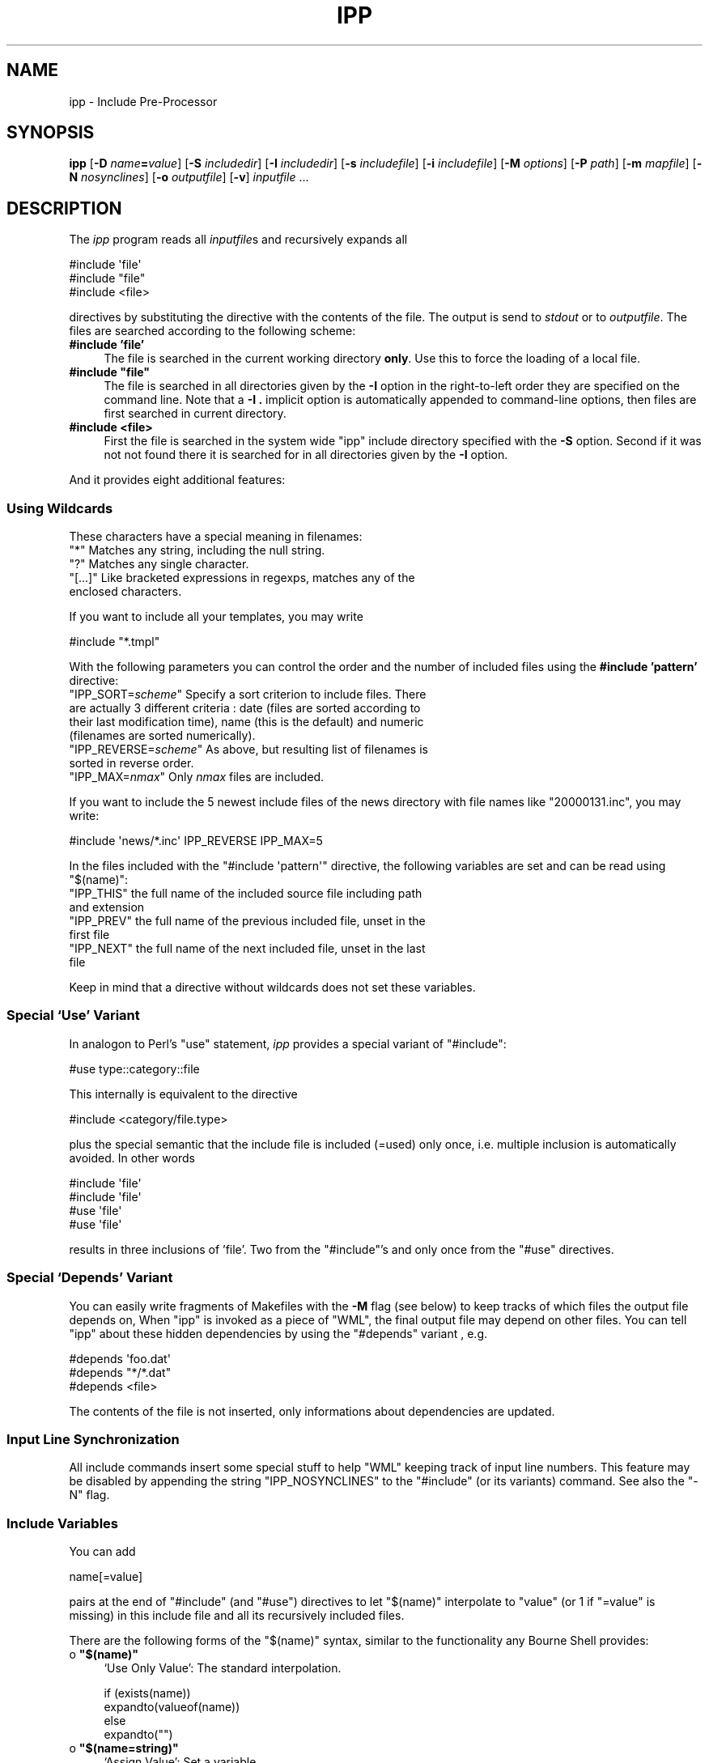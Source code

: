 .\" Automatically generated by Pod::Man 2.28 (Pod::Simple 3.28)
.\"
.\" Standard preamble:
.\" ========================================================================
.de Sp \" Vertical space (when we can't use .PP)
.if t .sp .5v
.if n .sp
..
.de Vb \" Begin verbatim text
.ft CW
.nf
.ne \\$1
..
.de Ve \" End verbatim text
.ft R
.fi
..
.\" Set up some character translations and predefined strings.  \*(-- will
.\" give an unbreakable dash, \*(PI will give pi, \*(L" will give a left
.\" double quote, and \*(R" will give a right double quote.  \*(C+ will
.\" give a nicer C++.  Capital omega is used to do unbreakable dashes and
.\" therefore won't be available.  \*(C` and \*(C' expand to `' in nroff,
.\" nothing in troff, for use with C<>.
.tr \(*W-
.ds C+ C\v'-.1v'\h'-1p'\s-2+\h'-1p'+\s0\v'.1v'\h'-1p'
.ie n \{\
.    ds -- \(*W-
.    ds PI pi
.    if (\n(.H=4u)&(1m=24u) .ds -- \(*W\h'-12u'\(*W\h'-12u'-\" diablo 10 pitch
.    if (\n(.H=4u)&(1m=20u) .ds -- \(*W\h'-12u'\(*W\h'-8u'-\"  diablo 12 pitch
.    ds L" ""
.    ds R" ""
.    ds C` ""
.    ds C' ""
'br\}
.el\{\
.    ds -- \|\(em\|
.    ds PI \(*p
.    ds L" ``
.    ds R" ''
.    ds C`
.    ds C'
'br\}
.\"
.\" Escape single quotes in literal strings from groff's Unicode transform.
.ie \n(.g .ds Aq \(aq
.el       .ds Aq '
.\"
.\" If the F register is turned on, we'll generate index entries on stderr for
.\" titles (.TH), headers (.SH), subsections (.SS), items (.Ip), and index
.\" entries marked with X<> in POD.  Of course, you'll have to process the
.\" output yourself in some meaningful fashion.
.\"
.\" Avoid warning from groff about undefined register 'F'.
.de IX
..
.nr rF 0
.if \n(.g .if rF .nr rF 1
.if (\n(rF:(\n(.g==0)) \{
.    if \nF \{
.        de IX
.        tm Index:\\$1\t\\n%\t"\\$2"
..
.        if !\nF==2 \{
.            nr % 0
.            nr F 2
.        \}
.    \}
.\}
.rr rF
.\"
.\" Accent mark definitions (@(#)ms.acc 1.5 88/02/08 SMI; from UCB 4.2).
.\" Fear.  Run.  Save yourself.  No user-serviceable parts.
.    \" fudge factors for nroff and troff
.if n \{\
.    ds #H 0
.    ds #V .8m
.    ds #F .3m
.    ds #[ \f1
.    ds #] \fP
.\}
.if t \{\
.    ds #H ((1u-(\\\\n(.fu%2u))*.13m)
.    ds #V .6m
.    ds #F 0
.    ds #[ \&
.    ds #] \&
.\}
.    \" simple accents for nroff and troff
.if n \{\
.    ds ' \&
.    ds ` \&
.    ds ^ \&
.    ds , \&
.    ds ~ ~
.    ds /
.\}
.if t \{\
.    ds ' \\k:\h'-(\\n(.wu*8/10-\*(#H)'\'\h"|\\n:u"
.    ds ` \\k:\h'-(\\n(.wu*8/10-\*(#H)'\`\h'|\\n:u'
.    ds ^ \\k:\h'-(\\n(.wu*10/11-\*(#H)'^\h'|\\n:u'
.    ds , \\k:\h'-(\\n(.wu*8/10)',\h'|\\n:u'
.    ds ~ \\k:\h'-(\\n(.wu-\*(#H-.1m)'~\h'|\\n:u'
.    ds / \\k:\h'-(\\n(.wu*8/10-\*(#H)'\z\(sl\h'|\\n:u'
.\}
.    \" troff and (daisy-wheel) nroff accents
.ds : \\k:\h'-(\\n(.wu*8/10-\*(#H+.1m+\*(#F)'\v'-\*(#V'\z.\h'.2m+\*(#F'.\h'|\\n:u'\v'\*(#V'
.ds 8 \h'\*(#H'\(*b\h'-\*(#H'
.ds o \\k:\h'-(\\n(.wu+\w'\(de'u-\*(#H)/2u'\v'-.3n'\*(#[\z\(de\v'.3n'\h'|\\n:u'\*(#]
.ds d- \h'\*(#H'\(pd\h'-\w'~'u'\v'-.25m'\f2\(hy\fP\v'.25m'\h'-\*(#H'
.ds D- D\\k:\h'-\w'D'u'\v'-.11m'\z\(hy\v'.11m'\h'|\\n:u'
.ds th \*(#[\v'.3m'\s+1I\s-1\v'-.3m'\h'-(\w'I'u*2/3)'\s-1o\s+1\*(#]
.ds Th \*(#[\s+2I\s-2\h'-\w'I'u*3/5'\v'-.3m'o\v'.3m'\*(#]
.ds ae a\h'-(\w'a'u*4/10)'e
.ds Ae A\h'-(\w'A'u*4/10)'E
.    \" corrections for vroff
.if v .ds ~ \\k:\h'-(\\n(.wu*9/10-\*(#H)'\s-2\u~\d\s+2\h'|\\n:u'
.if v .ds ^ \\k:\h'-(\\n(.wu*10/11-\*(#H)'\v'-.4m'^\v'.4m'\h'|\\n:u'
.    \" for low resolution devices (crt and lpr)
.if \n(.H>23 .if \n(.V>19 \
\{\
.    ds : e
.    ds 8 ss
.    ds o a
.    ds d- d\h'-1'\(ga
.    ds D- D\h'-1'\(hy
.    ds th \o'bp'
.    ds Th \o'LP'
.    ds ae ae
.    ds Ae AE
.\}
.rm #[ #] #H #V #F C
.\" ========================================================================
.\"
.IX Title "IPP 1"
.TH IPP 1 "2015-06-24" "EN Tools" "EN Tools"
.\" For nroff, turn off justification.  Always turn off hyphenation; it makes
.\" way too many mistakes in technical documents.
.if n .ad l
.nh
.SH "NAME"
ipp \- Include Pre\-Processor
.SH "SYNOPSIS"
.IX Header "SYNOPSIS"
\&\fBipp\fR
[\fB\-D\fR \fIname\fR\fB=\fR\fIvalue\fR]
[\fB\-S\fR \fIincludedir\fR]
[\fB\-I\fR \fIincludedir\fR]
[\fB\-s\fR \fIincludefile\fR]
[\fB\-i\fR \fIincludefile\fR]
[\fB\-M\fR \fIoptions\fR]
[\fB\-P\fR \fIpath\fR]
[\fB\-m\fR \fImapfile\fR]
[\fB\-N\fR \fInosynclines\fR]
[\fB\-o\fR \fIoutputfile\fR]
[\fB\-v\fR]
\&\fIinputfile\fR ...
.SH "DESCRIPTION"
.IX Header "DESCRIPTION"
The \fIipp\fR program reads all \fIinputfile\fRs and recursively expands all
.PP
.Vb 3
\&  #include \*(Aqfile\*(Aq
\&  #include "file"
\&  #include <file>
.Ve
.PP
directives by substituting the directive with the contents of the file.  The
output is send to \fIstdout\fR or to \fIoutputfile\fR. The files are searched
according to the following scheme:
.IP "\fB#include 'file'\fR" 4
.IX Item "#include 'file'"
The file is searched in the current working directory \fBonly\fR. Use
this to force the loading of a local file.
.ie n .IP "\fB#include ""file""\fR" 4
.el .IP "\fB#include ``file''\fR" 4
.IX Item "#include file"
The file is searched in all directories given by the \fB\-I\fR option in the
right-to-left order they are specified on the command line.  Note that
a \fB\-I .\fR implicit option is automatically appended to command-line
options, then files are first searched in current directory.
.IP "\fB#include <file>\fR" 4
.IX Item "#include <file>"
First the file is searched in the system wide \f(CW\*(C`ipp\*(C'\fR include directory
specified with the \fB\-S\fR option. Second if it was not not found there it is
searched for in all directories given by the \fB\-I\fR option.
.PP
And it provides eight additional features:
.SS "\fBUsing Wildcards\fP"
.IX Subsection "Using Wildcards"
These characters have a special meaning in filenames:
.ie n .IP """*""   Matches any string, including the null string." 4
.el .IP "\f(CW*\fR   Matches any string, including the null string." 4
.IX Item "* Matches any string, including the null string."
.PD 0
.ie n .IP """?""   Matches any single character." 4
.el .IP "\f(CW?\fR   Matches any single character." 4
.IX Item "? Matches any single character."
.ie n .IP """[...]""  Like bracketed expressions in regexps, matches any of the enclosed characters." 4
.el .IP "\f(CW[...]\fR  Like bracketed expressions in regexps, matches any of the enclosed characters." 4
.IX Item "[...] Like bracketed expressions in regexps, matches any of the enclosed characters."
.PD
.PP
If you want to include all your templates, you may write
.PP
.Vb 1
\&  #include "*.tmpl"
.Ve
.PP
With the following parameters you can control the order and the number
of included files using the \fB#include 'pattern'\fR directive:
.ie n .IP """IPP_SORT=\f(CIscheme\f(CW""     Specify a sort criterion to include files. There are actually 3 different criteria : date (files are sorted according to their last modification time), name (this is the default) and numeric (filenames are sorted numerically)." 4
.el .IP "\f(CWIPP_SORT=\f(CIscheme\f(CW\fR     Specify a sort criterion to include files. There are actually 3 different criteria : date (files are sorted according to their last modification time), name (this is the default) and numeric (filenames are sorted numerically)." 4
.IX Item "IPP_SORT=scheme Specify a sort criterion to include files. There are actually 3 different criteria : date (files are sorted according to their last modification time), name (this is the default) and numeric (filenames are sorted numerically)."
.PD 0
.ie n .IP """IPP_REVERSE=\f(CIscheme\f(CW""  As above, but resulting list of filenames is sorted in reverse order." 4
.el .IP "\f(CWIPP_REVERSE=\f(CIscheme\f(CW\fR  As above, but resulting list of filenames is sorted in reverse order." 4
.IX Item "IPP_REVERSE=scheme As above, but resulting list of filenames is sorted in reverse order."
.ie n .IP """IPP_MAX=\fInmax\f(CW""        Only \fInmax\fR files are included." 4
.el .IP "\f(CWIPP_MAX=\f(CInmax\f(CW\fR        Only \fInmax\fR files are included." 4
.IX Item "IPP_MAX=nmax Only nmax files are included."
.PD
.PP
If you want to include the 5 newest include files of the news directory 
with file names like \f(CW\*(C`20000131.inc\*(C'\fR, you may write:
.PP
.Vb 1
\&  #include \*(Aqnews/*.inc\*(Aq IPP_REVERSE IPP_MAX=5
.Ve
.PP
In the files included with the \f(CW\*(C`#include \*(Aqpattern\*(Aq\*(C'\fR directive, the 
following variables are set and can be read using \f(CW\*(C`$(name)\*(C'\fR:
.ie n .IP """IPP_THIS""  the full name of the included source file including path and extension" 4
.el .IP "\f(CWIPP_THIS\fR  the full name of the included source file including path and extension" 4
.IX Item "IPP_THIS the full name of the included source file including path and extension"
.PD 0
.ie n .IP """IPP_PREV""  the full name of the previous included file, unset in the first file" 4
.el .IP "\f(CWIPP_PREV\fR  the full name of the previous included file, unset in the first file" 4
.IX Item "IPP_PREV the full name of the previous included file, unset in the first file"
.ie n .IP """IPP_NEXT""  the full name of the next included file, unset in the last file" 4
.el .IP "\f(CWIPP_NEXT\fR  the full name of the next included file, unset in the last file" 4
.IX Item "IPP_NEXT the full name of the next included file, unset in the last file"
.PD
.PP
Keep in mind that a directive without wildcards does not set these
variables.
.SS "\fBSpecial `Use' Variant\fP"
.IX Subsection "Special `Use' Variant"
In analogon to Perl's \f(CW\*(C`use\*(C'\fR statement, \fIipp\fR provides a special variant of
\&\f(CW\*(C`#include\*(C'\fR:
.PP
.Vb 1
\&   #use type::category::file
.Ve
.PP
This internally is equivalent to the directive
.PP
.Vb 1
\&   #include <category/file.type>
.Ve
.PP
plus the special semantic that the include file is included (=used) only once,
i.e. multiple inclusion is automatically avoided. In other words
.PP
.Vb 4
\&   #include \*(Aqfile\*(Aq
\&   #include \*(Aqfile\*(Aq
\&   #use \*(Aqfile\*(Aq
\&   #use \*(Aqfile\*(Aq
.Ve
.PP
results in three inclusions of 'file'. Two from the \f(CW\*(C`#include\*(C'\fR's and only
once from the \f(CW\*(C`#use\*(C'\fR directives.
.SS "\fBSpecial `Depends' Variant\fP"
.IX Subsection "Special `Depends' Variant"
You can easily write fragments of Makefiles with the \fB\-M\fR flag (see
below) to keep tracks of which files the output file depends on, When
\&\f(CW\*(C`ipp\*(C'\fR is invoked as a piece of \f(CW\*(C`WML\*(C'\fR, the final output file may depend
on other files.  You can tell \f(CW\*(C`ipp\*(C'\fR about these hidden dependencies by
using the \f(CW\*(C`#depends\*(C'\fR variant , e.g.
.PP
.Vb 3
\&  #depends \*(Aqfoo.dat\*(Aq
\&  #depends "*/*.dat"
\&  #depends <file>
.Ve
.PP
The contents of the file is not inserted, only informations about
dependencies are updated.
.SS "\fBInput Line Synchronization\fP"
.IX Subsection "Input Line Synchronization"
All include commands insert some special stuff to help \f(CW\*(C`WML\*(C'\fR keeping
track of input line numbers.  This feature may be disabled by appending
the string \f(CW\*(C`IPP_NOSYNCLINES\*(C'\fR to the \f(CW\*(C`#include\*(C'\fR (or its variants)
command.  See also the \f(CW\*(C`\-N\*(C'\fR flag.
.SS "\fBInclude Variables\fP"
.IX Subsection "Include Variables"
You can add
.PP
.Vb 1
\&   name[=value]
.Ve
.PP
pairs at the end of \f(CW\*(C`#include\*(C'\fR (and \f(CW\*(C`#use\*(C'\fR) directives to let \f(CW\*(C`$(name)\*(C'\fR
interpolate to \f(CW\*(C`value\*(C'\fR (or \f(CW1\fR if \f(CW\*(C`=value\*(C'\fR is missing) in this include file
and all its recursively included files.
.PP
There are the following forms of the \f(CW\*(C`$(name)\*(C'\fR syntax, similar to the
functionality any Bourne Shell provides:
.ie n .IP "o   \fB\fB""$(name)""\fB\fR" 4
.el .IP "o   \fB\f(CB$(name)\fB\fR" 4
.IX Item "o $(name)"
`Use Only Value': The standard interpolation.
.Sp
.Vb 4
\& if (exists(name)) 
\&     expandto(valueof(name))
\& else 
\&     expandto("")
.Ve
.ie n .IP "o   \fB\fB""$(name=string)""\fB\fR" 4
.el .IP "o   \fB\f(CB$(name=string)\fB\fR" 4
.IX Item "o $(name=string)"
`Assign Value': Set a variable.
.Sp
.Vb 1
\& name := string
.Ve
.ie n .IP "o   \fB\fB""$(name:\-string)""\fB\fR" 4
.el .IP "o   \fB\f(CB$(name:\-string)\fB\fR" 4
.IX Item "o $(name:-string)"
`Use Default String': The standard interpolation
with a default value.
.Sp
.Vb 4
\& if (exists(name)) 
\&     expandto(valueof(name))
\& else 
\&     expandto(string)
.Ve
.ie n .IP "o   \fB\fB""$(name:=string)""\fB\fR" 4
.el .IP "o   \fB\f(CB$(name:=string)\fB\fR" 4
.IX Item "o $(name:=string)"
`Use Default String and Assign': The standard interpolation with a default
value and additional assignment for later use.
.Sp
.Vb 5
\& if (exists(name)) 
\&     expandto(valueof(name))
\& else 
\&     expandto(string)
\&     name := string
.Ve
.ie n .IP "o   \fB\fB""$(name:+string)""\fB\fR" 4
.el .IP "o   \fB\f(CB$(name:+string)\fB\fR" 4
.IX Item "o $(name:+string)"
`Use Alternate String'. The replacement interpolation.
.Sp
.Vb 4
\& if (exists(name)) 
\&     expandto(string)
\& else 
\&     expandto("")
.Ve
.ie n .IP "o   \fB\fB""$(name:*string)""\fB\fR" 4
.el .IP "o   \fB\f(CB$(name:*string)\fB\fR" 4
.IX Item "o $(name:*string)"
`Use Negative Alternate String'. The replacement interpolation with negated
logic.
.Sp
.Vb 4
\& if (exists(name))
\&     expandto("")
\& else 
\&     expandto(string)
.Ve
.ie n .IP "o   \fB\fB""$(name:?string)""\fB\fR" 4
.el .IP "o   \fB\f(CB$(name:?string)\fB\fR" 4
.IX Item "o $(name:?string)"
`Indicate Error If Unset'. The error message interpolation.  This can also be
used in conjunction with the above variants.
.Sp
.Vb 4
\& if (exists(name))
\&     expandto(valueof(name))
\& else 
\&     Error(string)
.Ve
.PP
Previous constructs may be nested when variable expansion contains no
parenthesis. You may for instance need these forms:
.PP
`Set a variable if unset'.
.PP
.Vb 1
\&  $(var=$(var:\-string))
.Ve
.PP
`Redefine a variable if it is already set.'
.PP
.Vb 1
\&  $(var=$(var:+string))
.Ve
.PP
Notice that nested expressions are not handled as shells do. In shells
expressions are treated from left to right, whereas \f(CW\*(C`ipp\*(C'\fR treat inner
expressions first.  With this example below
.PP
.Vb 2
\&  $(foo=bar)
\&  $(foo:\-$(foo=quux))
.Ve
.PP
Bourne shells will show \f(CW\*(C`bar\*(C'\fR whereas \f(CW\*(C`ipp\*(C'\fR will print \f(CW\*(C`quux\*(C'\fR.
.PP
It is also possible to undefine a variable.  To do so, assign an empty
value to this variable, e.g.
.PP
.Vb 1
\&  $(foo=)
.Ve
.PP
Notice the possibility to do simple If-Then-Else constructs:
.PP
.Vb 1
\&  $(foo:+string_when_set)$(foo:*string_when_not_set)
.Ve
.PP
This is equivalent to the following pseudo-code:
.PP
.Vb 4
\&  if (exists(foo))
\&      expandto(string_when_set)
\&  else
\&      expandto(string_when_not_set)
.Ve
.SS "\fBImplicit \s-1IPP\s0 Variables\fP"
.IX Subsection "Implicit IPP Variables"
The strings \f(CW\*(C`_\|_FILE_\|_\*(C'\fR and \f(CW\*(C`_\|_LINE_\|_\*(C'\fR are always substituted by the
currently processed include file and the current line number.
.SS "\fBComments\fP"
.IX Subsection "Comments"
\&\s-1IPP\s0 provides support for up-to-end-of-line comments.
This type of comment is like the one found in Bourne-Shell or Perl, i.e. any
line which starts with a sharp symbol (`\f(CW\*(C`#\*(C'\fR') is entirely (i.e. including the
newline at the end) removed from the input. Additionally these lines can have
whitespaces in front of the sharp symbol. When you really need a sharp symbol
at the start of a line you can use \f(CW\*(C`\e#\*(C'\fR, i.e. prefix it with an escaping
backslash.
.SS "\fBEnd-Of-File Stopping\fP"
.IX Subsection "End-Of-File Stopping"
It stops processing the current include file when a line containing just
.PP
.Vb 1
\&  _\|_END_\|_
.Ve
.PP
occurs. Use this to append \s-1POD\s0 documents to include files for documentation
purposes as in Perl. You can use \f(CW\*(C`_\|_END_\|_\*(C'\fR in constructs like 
\&\f(CW\*(C`$(SHORTENING:+_\|_END_\|_)\*(C'\fR, so that the processing is only stopped
when the variable \s-1SHORTENING\s0 is set.
.SS "\fBEnd-Of-Line Continuation\fP"
.IX Subsection "End-Of-Line Continuation"
It removes all occurences of the pattern
.PP
.Vb 1
\&  \e<whitespace>*<newline><whitespace>*
.Ve
.PP
Use this to let one or more lines to be concatenated.
.SH "OPTIONS"
.IX Header "OPTIONS"
.IP "\fB\-D\fR \fIname\fR\fB=\fR\fIvalue\fR" 4
.IX Item "-D name=value"
Defines a variable the for the initial \fIinputfile\fR the same way you define
ones with the \fB#include\fR for include files.  The variable can be interpolated
via \f(CW\*(C`$(name)\*(C'\fR in all files.
.IP "\fB\-S\fR \fIincludedir\fR" 4
.IX Item "-S includedir"
Adds a system wide include directory.  You can use this option more than once.
The files are searched in right-to-left order.
.IP "\fB\-I\fR \fIincludedir\fR" 4
.IX Item "-I includedir"
This adds an entry to the include path where include files are searched for.
You can use this option more than once. The files are searched in
right-to-left order. The current working directory is always appended as the
last directory to this list, and so is searched first.
.IP "\fB\-s\fR \fIincludefile\fR" 4
.IX Item "-s includefile"
Pre-load a particular include file, i.e. virtually adds a
.Sp
.Vb 1
\&  #include <includefile>
.Ve
.Sp
in front of \fIinputfile\fR. Use this to automatically load default system
include files. You can also use the syntax \f(CW\*(C`type::category::file\*(C'\fR
which leads to a virtually added
.Sp
.Vb 1
\&  #include <category/file.type>
.Ve
.IP "\fB\-i\fR \fIincludefile\fR" 4
.IX Item "-i includefile"
Pre-loads a particular include file, i.e. virtually adds a
.Sp
.Vb 1
\&  #include "includefile"
.Ve
.Sp
in front of \fIinputfile\fR. Use this to automatically load default user include
files.   You can also use the syntax \f(CW\*(C`type::category::file\*(C'\fR which leads to a
virtually added
.Sp
.Vb 1
\&  #include "category/file.type"
.Ve
.IP "\fB\-M\fR \fIoptions\fR" 4
.IX Item "-M options"
Output a rule suitable for `make' describing the dependencies of each output
file, as `gcc' does. It has only sense when the \fB\-o\fR option is used.
.Sp
The \fBD\fR flag option writes the rule to a dependency file. The name of
this file is obtained by replacing the suffix of the output file by \*(L".d\*(R".
.Sp
The \fBM\fR flag option deletes the system files from the list of dependencies.
.IP "\fB\-P\fR \fIpath\fR" 4
.IX Item "-P path"
This sets up one or more prolog program \fIpath\fR which are applied to each
single input file just before real processing starts. Use this to pre-process
the data.  Each program receives the data to act on as \s-1STDIN\s0 and has to
produce the filtered data on \s-1STDOUT.\s0
.IP "\fB\-m\fR \fImapfile\fR" 4
.IX Item "-m mapfile"
This adds an entry to the list of mapfiles where a mapping between obsolete
include file names and current ones can be found.  You can use this option
more than once. The mapfiles can contain the following lines:
.Sp
.Vb 3
\&   #  comment line
\&   <blank line>
\&   <oldname>[,<oldname>] <newname> \e[S|W|E: <text>\e]
.Ve
.Sp
Example:
.Sp
.Vb 1
\&   <std/headfoot.wml>,wml::std::headfoot wml::OBSOLETE::std::headfoot [S]
.Ve
.IP "\fB\-N\fR \fInosynclines\fR" 4
.IX Item "-N nosynclines"
By default, \s-1WML\s0 inserts some instructions to synchronize line numbers,
which are then interpreted in passes 2 and 3.  This option disables this
feature.
.IP "\fB\-o\fR \fIoutputfile\fR" 4
.IX Item "-o outputfile"
This redirects the output to \fIoutputfile\fR. Usually the output
will be send to \f(CW\*(C`stdout\*(C'\fR if no such option is specified or
\&\fIoutputfile\fR is "\f(CW\*(C`\-\*(C'\fR".
.IP "\fB\-v\fR" 4
.IX Item "-v"
This sets verbose mode where some processing information will be given on the
console.
.SH "AUTHORS"
.IX Header "AUTHORS"
.Vb 3
\& Ralf S. Engelschall
\& rse@engelschall.com
\& www.engelschall.com
\&
\& Denis Barbier
\& barbier@engelschall.com
.Ve

